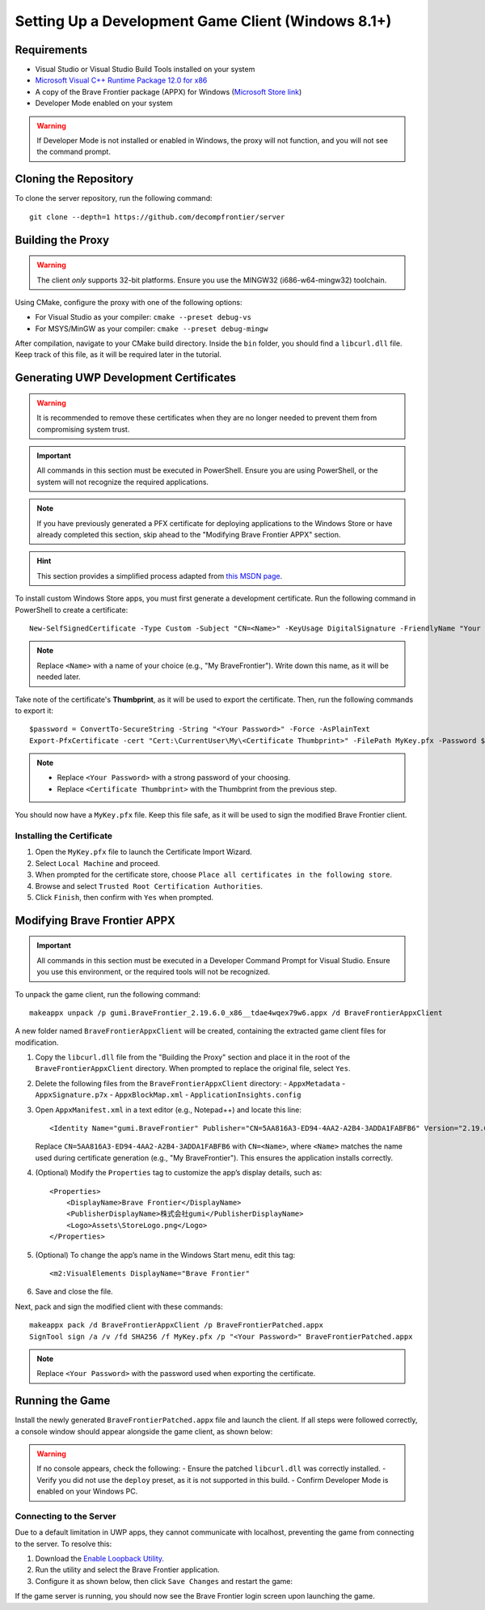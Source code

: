 Setting Up a Development Game Client (Windows 8.1+)
==================================================

Requirements
------------

* Visual Studio or Visual Studio Build Tools installed on your system
* `Microsoft Visual C++ Runtime Package 12.0 for x86 <https://github.com/M1k3G0/Win10_LTSC_VP9_Installer/blob/master/Microsoft.VCLibs.120.00_12.0.21005.1_x86__8wekyb3d8bbwe.appx>`_
* A copy of the Brave Frontier package (APPX) for Windows (`Microsoft Store link <https://www.microsoft.com/en-us/store/apps/brave-frontier/9nblggh3lh08&v=JIPsEVwowzA>`_)
* Developer Mode enabled on your system

.. warning::

   If Developer Mode is not installed or enabled in Windows, the proxy will not function, and you will not see the command prompt.

Cloning the Repository
----------------------

To clone the server repository, run the following command:

::

    git clone --depth=1 https://github.com/decompfrontier/server

Building the Proxy
------------------

.. warning::

   The client *only* supports 32-bit platforms. Ensure you use the MINGW32 (i686-w64-mingw32) toolchain.

Using CMake, configure the proxy with one of the following options:

* For Visual Studio as your compiler: ``cmake --preset debug-vs``
* For MSYS/MinGW as your compiler: ``cmake --preset debug-mingw``

After compilation, navigate to your CMake build directory. Inside the ``bin`` folder, you should find a ``libcurl.dll`` file. Keep track of this file, as it will be required later in the tutorial.

Generating UWP Development Certificates
---------------------------------------

.. warning::

   It is recommended to remove these certificates when they are no longer needed to prevent them from compromising system trust.

.. important::

   All commands in this section must be executed in PowerShell. Ensure you are using PowerShell, or the system will not recognize the required applications.

.. note::

   If you have previously generated a PFX certificate for deploying applications to the Windows Store or have already completed this section, skip ahead to the "Modifying Brave Frontier APPX" section.

.. hint::

   This section provides a simplified process adapted from `this MSDN page <https://learn.microsoft.com/en-us/windows/msix/package/create-certificate-package-signing>`_.

To install custom Windows Store apps, you must first generate a development certificate. Run the following command in PowerShell to create a certificate:

::

    New-SelfSignedCertificate -Type Custom -Subject "CN=<Name>" -KeyUsage DigitalSignature -FriendlyName "Your friendly name goes here" -CertStoreLocation "Cert:\CurrentUser\My" -TextExtension @("2.5.29.37={text}1.3.6.1.5.5.7.3.3", "2.5.29.19={text}")

.. note::

   Replace ``<Name>`` with a name of your choice (e.g., "My BraveFrontier"). Write down this name, as it will be needed later.

Take note of the certificate's **Thumbprint**, as it will be used to export the certificate. Then, run the following commands to export it:

::

    $password = ConvertTo-SecureString -String "<Your Password>" -Force -AsPlainText
    Export-PfxCertificate -cert "Cert:\CurrentUser\My\<Certificate Thumbprint>" -FilePath MyKey.pfx -Password $password

.. note::

   - Replace ``<Your Password>`` with a strong password of your choosing.
   - Replace ``<Certificate Thumbprint>`` with the Thumbprint from the previous step.

You should now have a ``MyKey.pfx`` file. Keep this file safe, as it will be used to sign the modified Brave Frontier client.

Installing the Certificate
~~~~~~~~~~~~~~~~~~~~~~~~~~

1. Open the ``MyKey.pfx`` file to launch the Certificate Import Wizard.
2. Select ``Local Machine`` and proceed.
3. When prompted for the certificate store, choose ``Place all certificates in the following store``.
4. Browse and select ``Trusted Root Certification Authorities``.
5. Click ``Finish``, then confirm with ``Yes`` when prompted.

.. image::
    ../../images/certpath_win.png

Modifying Brave Frontier APPX
-----------------------------

.. important::

   All commands in this section must be executed in a Developer Command Prompt for Visual Studio. Ensure you use this environment, or the required tools will not be recognized.

To unpack the game client, run the following command:

::

    makeappx unpack /p gumi.BraveFrontier_2.19.6.0_x86__tdae4wqex79w6.appx /d BraveFrontierAppxClient

A new folder named ``BraveFrontierAppxClient`` will be created, containing the extracted game client files for modification.

1. Copy the ``libcurl.dll`` file from the "Building the Proxy" section and place it in the root of the ``BraveFrontierAppxClient`` directory. When prompted to replace the original file, select ``Yes``.
2. Delete the following files from the ``BraveFrontierAppxClient`` directory:
   - ``AppxMetadata``
   - ``AppxSignature.p7x``
   - ``AppxBlockMap.xml``
   - ``ApplicationInsights.config``
3. Open ``AppxManifest.xml`` in a text editor (e.g., Notepad++) and locate this line:

   ::

       <Identity Name="gumi.BraveFrontier" Publisher="CN=5AA816A3-ED94-4AA2-A2B4-3ADDA1FABFB6" Version="2.19.6.0" ProcessorArchitecture="x86" />

   Replace ``CN=5AA816A3-ED94-4AA2-A2B4-3ADDA1FABFB6`` with ``CN=<Name>``, where ``<Name>`` matches the name used during certificate generation (e.g., "My BraveFrontier"). This ensures the application installs correctly.

4. (Optional) Modify the ``Properties`` tag to customize the app’s display details, such as:

   ::

       <Properties>
           <DisplayName>Brave Frontier</DisplayName>
           <PublisherDisplayName>株式会社gumi</PublisherDisplayName>
           <Logo>Assets\StoreLogo.png</Logo>
       </Properties>

5. (Optional) To change the app’s name in the Windows Start menu, edit this tag:

   ::

       <m2:VisualElements DisplayName="Brave Frontier"

6. Save and close the file.

Next, pack and sign the modified client with these commands:

::

    makeappx pack /d BraveFrontierAppxClient /p BraveFrontierPatched.appx
    SignTool sign /a /v /fd SHA256 /f MyKey.pfx /p "<Your Password>" BraveFrontierPatched.appx

.. note::

   Replace ``<Your Password>`` with the password used when exporting the certificate.

Running the Game
----------------

Install the newly generated ``BraveFrontierPatched.appx`` file and launch the client. If all steps were followed correctly, a console window should appear alongside the game client, as shown below:

.. image::
    ../../images/bf_appx_patched.png

.. warning::

   If no console appears, check the following:
   - Ensure the patched ``libcurl.dll`` was correctly installed.
   - Verify you did not use the ``deploy`` preset, as it is not supported in this build.
   - Confirm Developer Mode is enabled on your Windows PC.

Connecting to the Server
~~~~~~~~~~~~~~~~~~~~~~~~

Due to a default limitation in UWP apps, they cannot communicate with localhost, preventing the game from connecting to the server. To resolve this:

1. Download the `Enable Loopback Utility <https://telerik-fiddler.s3.amazonaws.com/fiddler/addons/enableloopbackutility.exe>`_.
2. Run the utility and select the Brave Frontier application.
3. Configure it as shown below, then click ``Save Changes`` and restart the game:

.. image::
    ../../images/loopback_win.png

If the game server is running, you should now see the Brave Frontier login screen upon launching the game.
